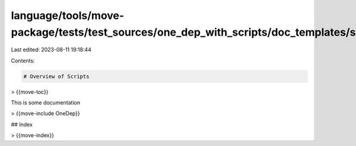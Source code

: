 language/tools/move-package/tests/test_sources/one_dep_with_scripts/doc_templates/script_template.md
====================================================================================================

Last edited: 2023-08-11 19:18:44

Contents:

.. code-block:: md

    # Overview of Scripts

> {{move-toc}}


This is some documentation

> {{move-include OneDep}}

## Index

> {{move-index}}



